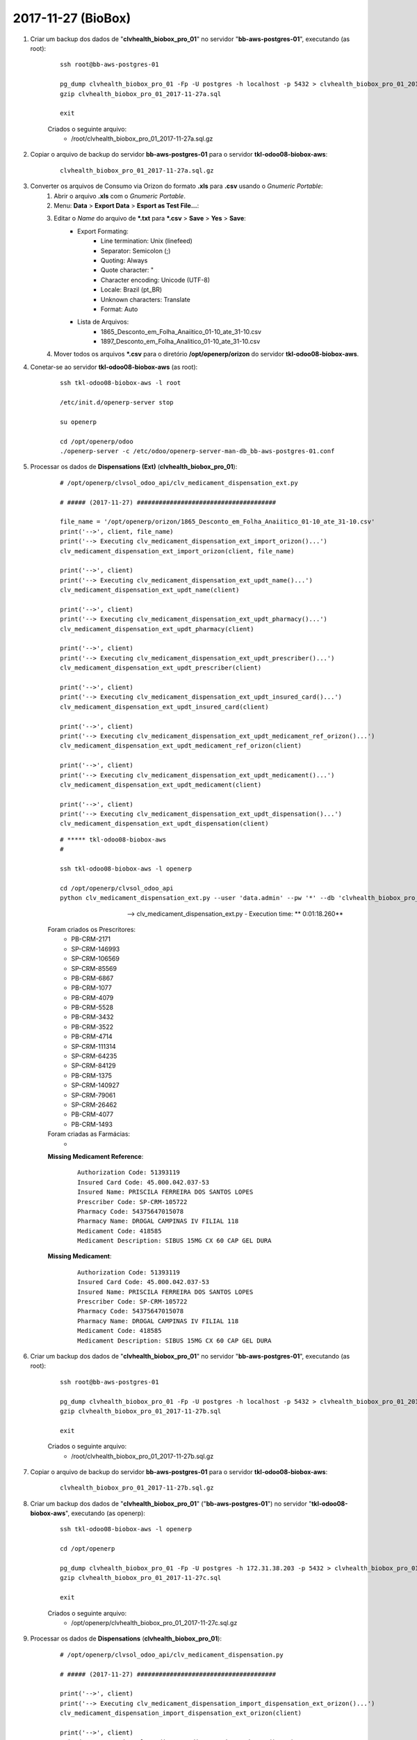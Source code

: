 ===================
2017-11-27 (BioBox)
===================

#. Criar um backup dos dados de "**clvhealth_biobox_pro_01**" no servidor "**bb-aws-postgres-01**", executando (as root):

    ::

        ssh root@bb-aws-postgres-01

        pg_dump clvhealth_biobox_pro_01 -Fp -U postgres -h localhost -p 5432 > clvhealth_biobox_pro_01_2017-11-27a.sql
        gzip clvhealth_biobox_pro_01_2017-11-27a.sql

        exit

    Criados o seguinte arquivo:
        * /root/clvhealth_biobox_pro_01_2017-11-27a.sql.gz

#. Copiar o arquivo de backup do servidor **bb-aws-postgres-01** para o servidor **tkl-odoo08-biobox-aws**:

    ::

        clvhealth_biobox_pro_01_2017-11-27a.sql.gz

#. Converter os arquivos de Consumo via Orizon do formato **.xls** para **.csv** usando o *Gnumeric Portable*:
    #. Abrir o arquivo **.xls** com o *Gnumeric Portable*.
    #. Menu: **Data** > **Export Data** > **Esport as Test File...**:
    #. Editar o *Name* do arquivo de ***.txt** para ***.csv** > **Save** > **Yes** > **Save**:
        * Export Formating:
            * Line termination: Unix (linefeed)
            * Separator: Semicolon (;)
            * Quoting: Always
            * Quote character: "
            * Character encoding: Unicode (UTF-8)
            * Locale: Brazil (pt_BR)
            * Unknown characters: Translate
            * Format: Auto
        * Lista de Arquivos:
            * 1865_Desconto_em_Folha_Anaiitico_01-10_ate_31-10.csv
            * 1897_Desconto_em_Folha_Analitico_01-10_ate_31-10.csv
    #. Mover todos os arquivos ***.csv** para o diretório **/opt/openerp/orizon** do servidor **tkl-odoo08-biobox-aws**.

#. Conetar-se ao servidor **tkl-odoo08-biobox-aws** (as root):

    ::

        ssh tkl-odoo08-biobox-aws -l root

        /etc/init.d/openerp-server stop

        su openerp

        cd /opt/openerp/odoo
        ./openerp-server -c /etc/odoo/openerp-server-man-db_bb-aws-postgres-01.conf

#. Processar os dados de **Dispensations (Ext)** (**clvhealth_biobox_pro_01**):

    ::

        # /opt/openerp/clvsol_odoo_api/clv_medicament_dispensation_ext.py

        # ##### (2017-11-27) ######################################

        file_name = '/opt/openerp/orizon/1865_Desconto_em_Folha_Anaiitico_01-10_ate_31-10.csv'
        print('-->', client, file_name)
        print('--> Executing clv_medicament_dispensation_ext_import_orizon()...')
        clv_medicament_dispensation_ext_import_orizon(client, file_name)

        print('-->', client)
        print('--> Executing clv_medicament_dispensation_ext_updt_name()...')
        clv_medicament_dispensation_ext_updt_name(client)

        print('-->', client)
        print('--> Executing clv_medicament_dispensation_ext_updt_pharmacy()...')
        clv_medicament_dispensation_ext_updt_pharmacy(client)

        print('-->', client)
        print('--> Executing clv_medicament_dispensation_ext_updt_prescriber()...')
        clv_medicament_dispensation_ext_updt_prescriber(client)

        print('-->', client)
        print('--> Executing clv_medicament_dispensation_ext_updt_insured_card()...')
        clv_medicament_dispensation_ext_updt_insured_card(client)

        print('-->', client)
        print('--> Executing clv_medicament_dispensation_ext_updt_medicament_ref_orizon()...')
        clv_medicament_dispensation_ext_updt_medicament_ref_orizon(client)

        print('-->', client)
        print('--> Executing clv_medicament_dispensation_ext_updt_medicament()...')
        clv_medicament_dispensation_ext_updt_medicament(client)

        print('-->', client)
        print('--> Executing clv_medicament_dispensation_ext_updt_dispensation()...')
        clv_medicament_dispensation_ext_updt_dispensation(client)

    ::

        # ***** tkl-odoo08-biobox-aws
        #

        ssh tkl-odoo08-biobox-aws -l openerp

        cd /opt/openerp/clvsol_odoo_api
        python clv_medicament_dispensation_ext.py --user 'data.admin' --pw '*' --db 'clvhealth_biobox_pro_01'

    --> clv_medicament_dispensation_ext.py - Execution time: ** 0:01:18.260**


    Foram criados os Prescritores:
        * PB-CRM-2171
        * SP-CRM-146993
        * SP-CRM-106569
        * SP-CRM-85569
        * PB-CRM-6867
        * PB-CRM-1077
        * PB-CRM-4079
        * PB-CRM-5528
        * PB-CRM-3432
        * PB-CRM-3522
        * PB-CRM-4714
        * SP-CRM-111314
        * SP-CRM-64235
        * SP-CRM-84129
        * PB-CRM-1375
        * SP-CRM-140927
        * SP-CRM-79061
        * SP-CRM-26462
        * PB-CRM-4077
        * PB-CRM-1493

    Foram criadas as Farmácias:
        * 

    **Missing Medicament Reference**:

        ::

            Authorization Code: 51393119
            Insured Card Code: 45.000.042.037-53
            Insured Name: PRISCILA FERREIRA DOS SANTOS LOPES
            Prescriber Code: SP-CRM-105722
            Pharmacy Code: 54375647015078
            Pharmacy Name: DROGAL CAMPINAS IV FILIAL 118
            Medicament Code: 418585
            Medicament Description: SIBUS 15MG CX 60 CAP GEL DURA 

    **Missing Medicament**:

        ::

            Authorization Code: 51393119
            Insured Card Code: 45.000.042.037-53
            Insured Name: PRISCILA FERREIRA DOS SANTOS LOPES
            Prescriber Code: SP-CRM-105722
            Pharmacy Code: 54375647015078
            Pharmacy Name: DROGAL CAMPINAS IV FILIAL 118
            Medicament Code: 418585
            Medicament Description: SIBUS 15MG CX 60 CAP GEL DURA 

#. Criar um backup dos dados de "**clvhealth_biobox_pro_01**" no servidor "**bb-aws-postgres-01**", executando (as root):

    ::

        ssh root@bb-aws-postgres-01

        pg_dump clvhealth_biobox_pro_01 -Fp -U postgres -h localhost -p 5432 > clvhealth_biobox_pro_01_2017-11-27b.sql
        gzip clvhealth_biobox_pro_01_2017-11-27b.sql

        exit

    Criados o seguinte arquivo:
        * /root/clvhealth_biobox_pro_01_2017-11-27b.sql.gz

#. Copiar o arquivo de backup do servidor **bb-aws-postgres-01** para o servidor **tkl-odoo08-biobox-aws**:

    ::

        clvhealth_biobox_pro_01_2017-11-27b.sql.gz

#. Criar um backup dos dados de "**clvhealth_biobox_pro_01**" ("**bb-aws-postgres-01**") no servidor "**tkl-odoo08-biobox-aws**", executando (as openerp):

    ::

        ssh tkl-odoo08-biobox-aws -l openerp

        cd /opt/openerp

        pg_dump clvhealth_biobox_pro_01 -Fp -U postgres -h 172.31.38.203 -p 5432 > clvhealth_biobox_pro_01_2017-11-27c.sql
        gzip clvhealth_biobox_pro_01_2017-11-27c.sql

        exit

    Criados o seguinte arquivo:
        * /opt/openerp/clvhealth_biobox_pro_01_2017-11-27c.sql.gz

#. Processar os dados de **Dispensations** (**clvhealth_biobox_pro_01**):

    ::

        # /opt/openerp/clvsol_odoo_api/clv_medicament_dispensation.py

        # ##### (2017-11-27) ######################################

        print('-->', client)
        print('--> Executing clv_medicament_dispensation_import_dispensation_ext_orizon()...')
        clv_medicament_dispensation_import_dispensation_ext_orizon(client)

        print('-->', client)
        print('--> Executing clv_medicament_dispensation_updt_mrp()...')
        clv_medicament_dispensation_updt_mrp(client)

        print('-->', client)
        print('--> Executing clv_medicament_dispensation_updt_refund_price()...')
        clv_medicament_dispensation_updt_refund_price(client)

        file_path = "/opt/openerp/biobox/data/bb_dispensation_2017_09_21_a_2017_10_20.csv"
        start_date = '2017-09-21'
        end_date = '2017-10-20'
        print('-->', client, file_path, start_date, end_date)
        print('--> Executing clv_medicament_dispensation_export()...')
        clv_medicament_dispensation_export(client, file_path, start_date, end_date)

        file_path = "/opt/openerp/biobox/data/bb_dispensation_2017_06_01_a_2017_06_30.csv"
        start_date = '2017-10-01'
        end_date = '2017-10-31'
        print('-->', client, file_path, start_date, end_date)
        print('--> Executing clv_medicament_dispensation_export()...')
        clv_medicament_dispensation_export(client, file_path, start_date, end_date)

    ::

        # ***** tkl-odoo08-biobox-aws
        #

        ssh tkl-odoo08-biobox-aws -l openerp

        cd /opt/openerp/clvsol_odoo_api
        python clv_medicament_dispensation.py --user 'data.admin' --pw '*' --db 'clvhealth_biobox_pro_01'

    --> clv_medicament_dispensation.py - Execution time: **0:04:44.823**


    ::

        file_name = '/opt/openerp/orizon/1897_Desconto_em_Folha_Analitico_01-01-2017_ate_30-09-2017.csv'
        print('-->', client, file_name)
        print('--> Executing clv_medicament_dispensation_ext_import_orizon()...')
        clv_medicament_dispensation_ext_import_orizon(client, file_name)

        file_name = '/opt/openerp/orizon/1897_Desconto_em_Folha_Analitico_01-10_ate_31-10.csv'
        print('-->', client, file_name)
        print('--> Executing clv_medicament_dispensation_ext_import_orizon()...')
        clv_medicament_dispensation_ext_import_orizon(client, file_name)

        file_name = '/opt/openerp/orizon/1898_Desconto_em_Folha_Analitico_01-01-2017_ate_30-09-2017.csv'
        print('-->', client, file_name)
        print('--> Executing clv_medicament_dispensation_ext_import_orizon()...')
        clv_medicament_dispensation_ext_import_orizon(client, file_name)
